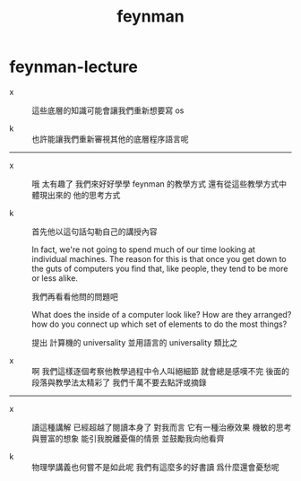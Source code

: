 #+title: feynman

* feynman-lecture

  - x ::
       這些底層的知識可能會讓我們重新想要寫 os

  - k ::
       也許能讓我們重新審視其他的底層程序語言呢

  ------

  - x ::
       哦 太有趣了
       我們來好好學學 feynman 的教學方式
       還有從這些教學方式中體現出來的 他的思考方式

  - k ::
       首先他以這句話勾勒自己的講授內容

       In fact, we're not going to spend much of our time
       looking at individual machines.
       The reason for this is that
       once you get down to the guts of computers
       you find that,
       like people, they tend to be more or less alike.

       我們再看看他問的問題吧

       What does the inside of a computer look like?
       How are they arranged?
       how do you connect up which set of elements to do the most things?

       提出 計算機的 universality
       並用語言的 universality 類比之

  - x ::
       啊 我們這樣逐個考察他教學過程中令人叫絕細節
       就會總是感嘆不完
       後面的段落與教學法太精彩了
       我們千萬不要去點評或摘錄

  ------

  - x ::
       讀這種講解
       已經超越了閱讀本身了
       對我而言 它有一種治療效果
       機敏的思考與豐富的想象
       能引我脫離憂傷的情景
       並鼓勵我向他看齊

  - k ::
       物理學講義也何嘗不是如此呢
       我們有這麼多的好書讀
       爲什麼還會憂愁呢
